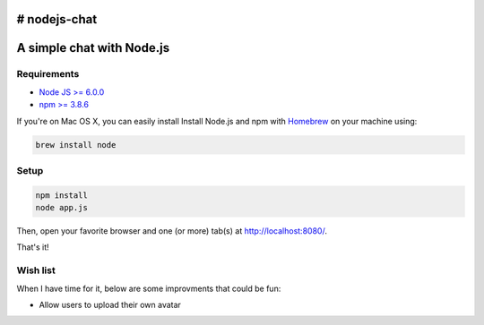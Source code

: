 # nodejs-chat
**************************
A simple chat with Node.js
**************************

Requirements
============

* `Node JS >= 6.0.0 <https://nodejs.org/en/>`_
* `npm >= 3.8.6 <https://nodejs.org/en/>`_

If you're on Mac OS X, you can easily install Install Node.js and npm with `Homebrew <https://brew.sh/>`_ on your machine using:

.. code-block:: shell

    brew install node

Setup
=====

.. code-block:: shell

    npm install
    node app.js

Then, open your favorite browser and one (or more) tab(s) at http://localhost:8080/.

That's it!

Wish list
=========

When I have time for it, below are some improvments that could be fun:

* Allow users to upload their own avatar

